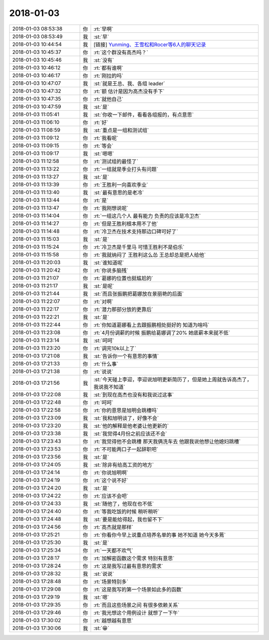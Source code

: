 2018-01-03
-------------

.. list-table::
   :widths: 25, 1, 60

   * - 2018-01-03 08:53:38
     - 你
     - :rt:`早啊`
   * - 2018-01-03 08:53:49
     - 我
     - :st:`早`
   * - 2018-01-03 10:44:54
     - 我
     - [链接] `Yunming、王雪松和Rocer等6人的聊天记录 <https://support.weixin.qq.com/cgi-bin/mmsupport-bin/readtemplate?t=page/favorite_record__w_unsupport>`_
   * - 2018-01-03 10:45:37
     - 你
     - :rt:`这个群没有高杰吗？`
   * - 2018-01-03 10:45:46
     - 我
     - :st:`没有`
   * - 2018-01-03 10:46:12
     - 你
     - :rt:`都有谁啊`
   * - 2018-01-03 10:46:17
     - 你
     - :rt:`刚拉的吗`
   * - 2018-01-03 10:47:07
     - 我
     - :st:`就是王总、我、各组 leader`
   * - 2018-01-03 10:47:32
     - 你
     - :rt:`额 估计是因为高杰没有手下`
   * - 2018-01-03 10:47:35
     - 你
     - :rt:`就他自己`
   * - 2018-01-03 10:47:59
     - 我
     - :st:`是`
   * - 2018-01-03 11:05:41
     - 我
     - :st:`你收一下邮件，看看各组报的，有点意思`
   * - 2018-01-03 11:06:10
     - 你
     - :rt:`好`
   * - 2018-01-03 11:08:59
     - 我
     - :st:`重点是一组和测试组`
   * - 2018-01-03 11:09:12
     - 你
     - :rt:`我看呢`
   * - 2018-01-03 11:09:15
     - 你
     - :rt:`等会`
   * - 2018-01-03 11:09:17
     - 我
     - :st:`嗯嗯`
   * - 2018-01-03 11:12:58
     - 你
     - :rt:`测试组的最怪了`
   * - 2018-01-03 11:13:22
     - 你
     - :rt:`一组就是季业打头有问题`
   * - 2018-01-03 11:13:27
     - 我
     - :st:`是`
   * - 2018-01-03 11:13:39
     - 你
     - :rt:`王胜利一向喜欢季业`
   * - 2018-01-03 11:13:40
     - 我
     - :st:`最有意思的是老冷`
   * - 2018-01-03 11:13:44
     - 你
     - :rt:`是`
   * - 2018-01-03 11:13:47
     - 你
     - :rt:`我刚想说呢`
   * - 2018-01-03 11:14:04
     - 你
     - :rt:`一组这几个人 最有能力 负责的应该是冷卫杰`
   * - 2018-01-03 11:14:27
     - 你
     - :rt:`但是王胜利根本用不了他`
   * - 2018-01-03 11:14:48
     - 你
     - :rt:`冷卫杰在技术支持那边口碑可好了`
   * - 2018-01-03 11:15:03
     - 我
     - :st:`是`
   * - 2018-01-03 11:15:24
     - 你
     - :rt:`冷卫杰是千里马 可惜王胜利不是伯乐`
   * - 2018-01-03 11:15:58
     - 你
     - :rt:`我就纳闷了 王胜利这么怂 王总却总是把人给他`
   * - 2018-01-03 11:20:03
     - 我
     - :st:`谁知道呢`
   * - 2018-01-03 11:20:42
     - 你
     - :rt:`你说多脑残`
   * - 2018-01-03 11:21:07
     - 你
     - :rt:`葛娜的位置也挺尴尬的`
   * - 2018-01-03 11:21:17
     - 我
     - :st:`是呢`
   * - 2018-01-03 11:21:44
     - 我
     - :st:`而且张振鹏把葛娜放在景丽艳的后面`
   * - 2018-01-03 11:22:07
     - 你
     - :rt:`对啊`
   * - 2018-01-03 11:22:17
     - 你
     - :rt:`潜力那部分放的更靠后`
   * - 2018-01-03 11:22:21
     - 我
     - :st:`是`
   * - 2018-01-03 11:22:44
     - 你
     - :rt:`你知道葛娜看上去跟振鹏相处挺好的 知道为啥吗`
   * - 2018-01-03 11:23:08
     - 你
     - :rt:`4月份调薪的时候 振鹏给葛娜调了20% 她底薪本来就不低`
   * - 2018-01-03 11:23:14
     - 我
     - :st:`呵呵`
   * - 2018-01-03 11:23:20
     - 你
     - :rt:`调完10k以上了`
   * - 2018-01-03 17:21:08
     - 我
     - :st:`告诉你一个有意思的事情`
   * - 2018-01-03 17:21:33
     - 你
     - :rt:`什么事`
   * - 2018-01-03 17:21:38
     - 你
     - :rt:`说说`
   * - 2018-01-03 17:21:56
     - 我
     - :st:`今天碰上李迎，李迎说旭明更新简历了，但是她上周就告诉高杰了，我说我不知道`
   * - 2018-01-03 17:22:08
     - 我
     - :st:`到现在高杰也没有和我说过这事`
   * - 2018-01-03 17:22:48
     - 你
     - :rt:`呵呵`
   * - 2018-01-03 17:22:58
     - 你
     - :rt:`你的意思是旭明会跳槽吗`
   * - 2018-01-03 17:23:09
     - 我
     - :st:`我和旭明谈了，好像不会`
   * - 2018-01-03 17:23:20
     - 我
     - :st:`他的解释是他老婆让他更新的`
   * - 2018-01-03 17:23:38
     - 我
     - :st:`我觉得4月份之前应该还不会`
   * - 2018-01-03 17:23:43
     - 你
     - :rt:`我觉得他不会跳槽 那天我俩洗车去 他跟我说他想让他媳妇跳槽`
   * - 2018-01-03 17:23:53
     - 你
     - :rt:`不可能两口子一起辞职吧`
   * - 2018-01-03 17:23:56
     - 我
     - :st:`是`
   * - 2018-01-03 17:24:05
     - 我
     - :st:`除非有给高工资的地方`
   * - 2018-01-03 17:24:14
     - 你
     - :rt:`你说旭明啊`
   * - 2018-01-03 17:24:19
     - 你
     - :rt:`这个说不好`
   * - 2018-01-03 17:24:20
     - 我
     - :st:`是`
   * - 2018-01-03 17:24:22
     - 你
     - :rt:`应该不会吧`
   * - 2018-01-03 17:24:33
     - 我
     - :st:`随他了，他现在也不低`
   * - 2018-01-03 17:24:40
     - 你
     - :rt:`等我吃饭的时候 稍听稍听`
   * - 2018-01-03 17:24:48
     - 我
     - :st:`要是能给得起，我也留不下`
   * - 2018-01-03 17:24:56
     - 你
     - :rt:`高杰就是那样`
   * - 2018-01-03 17:25:21
     - 你
     - :rt:`你看你今早上说重点培养名单的事  她不知道 她今天多蔫`
   * - 2018-01-03 17:25:30
     - 我
     - :st:`是`
   * - 2018-01-03 17:25:34
     - 你
     - :rt:`一天都不欢气`
   * - 2018-01-03 17:28:17
     - 你
     - :rt:`加解密函数这个需求 特别有意思`
   * - 2018-01-03 17:28:24
     - 你
     - :rt:`这是我写过最有意思的需求`
   * - 2018-01-03 17:28:32
     - 我
     - :st:`说说`
   * - 2018-01-03 17:28:48
     - 你
     - :rt:`场景特别多`
   * - 2018-01-03 17:29:08
     - 你
     - :rt:`这是我写的第一个场景如此多的函数`
   * - 2018-01-03 17:29:19
     - 我
     - :st:`嗯`
   * - 2018-01-03 17:29:35
     - 你
     - :rt:`而且这些场景之间 有很多依赖关系`
   * - 2018-01-03 17:29:46
     - 你
     - :rt:`我光想这个用例设计 就想了一下午`
   * - 2018-01-03 17:30:02
     - 你
     - :rt:`越想越有意思`
   * - 2018-01-03 17:30:06
     - 我
     - :st:`😁`